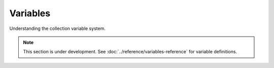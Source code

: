 Variables
=========

Understanding the collection variable system.

.. note::
   This section is under development. See :doc:`../reference/variables-reference` for variable definitions.
